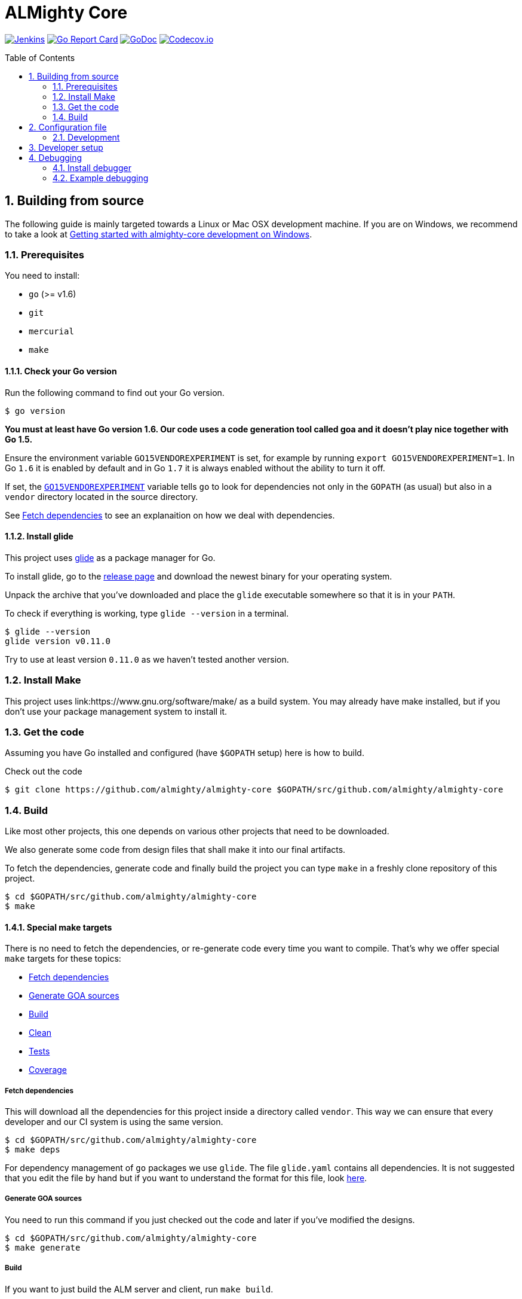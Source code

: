= ALMighty Core
:toc:
:toc-placement: preamble
:sectnums:
:experimental:

image:https://ci.centos.org/buildStatus/icon?job=devtools-almighty-core-build-master[Jenkins,link="https://ci.centos.org/view/Devtools/job/devtools-almighty-core-build-master/lastBuild/"]
image:https://goreportcard.com/badge/github.com/almighty/almighty-core[Go Report Card, link="https://goreportcard.com/report/github.com/almighty/almighty-core"]
image:https://godoc.org/github.com/almighty/almighty-core?status.png[GoDoc,link="https://godoc.org/github.com/almighty/almighty-core"]
image:https://codecov.io/gh/almighty/almighty-core/branch/master/graph/badge.svg[Codecov.io,link="https://codecov.io/gh/almighty/almighty-core"]

== Building from source [[building]]

The following guide is mainly targeted towards a Linux or Mac OSX development
machine. If you are on Windows, we recommend to take a look at
link:docs/development/getting-started-win.adoc[Getting started with almighty-core development on Windows].

=== Prerequisites [[prerequisites]]

You need to install:

* `go` (>= v1.6)
* `git`
* `mercurial`
* `make`

==== Check your Go version [[check-go-version]]

Run the following command to find out your Go version.

----
$ go version
----

*You must at least have Go version 1.6. Our code uses a code generation
tool called goa and it doesn't play nice together with Go 1.5.*

Ensure the environment variable `GO15VENDOREXPERIMENT`
is set, for example by running `export GO15VENDOREXPERIMENT=1`.
In Go `1.6` it is enabled by default and in Go `1.7` it is always enabled
without the ability to turn it off.

If set, the link:https://github.com/golang/go/wiki/PackageManagementTools#go15vendorexperiment[`GO15VENDOREXPERIMENT`]
variable tells `go` to look for dependencies not only in the `GOPATH` (as usual)
but also in a `vendor` directory located in the source directory.

See <<fetch-dependencies>> to see an explanaition on how we deal with
dependencies.

==== Install glide [[glide-setup]]

This project uses link:https://glide.sh/[glide] as a package manager for Go.

To install glide, go to the
link:https://github.com/Masterminds/glide/releases[release page] and download
the newest binary for your operating system.

Unpack the archive that you've downloaded and place the `glide` executable
somewhere so that it is in your `PATH`.

To check if everything is working, type `glide --version` in a terminal.

----
$ glide --version
glide version v0.11.0
----

Try to use at least version `0.11.0` as we haven't tested another version.

=== Install Make

This project uses link:https://www.gnu.org/software/make/ as a build system. You may
already have make installed, but if you don't use your package management system to install it.

=== Get the code [[get-the-code]]

Assuming you have Go installed and configured (have `$GOPATH` setup) here is
how to build.

Check out the code

----
$ git clone https://github.com/almighty/almighty-core $GOPATH/src/github.com/almighty/almighty-core
----

=== Build [[build]]

Like most other projects, this one depends on various other projects that need
to be downloaded.

We also generate some code from design files that shall make it into our
final artifacts.

To fetch the dependencies, generate code and finally build the project you can
type `make` in a freshly clone repository of this project.

----
$ cd $GOPATH/src/github.com/almighty/almighty-core
$ make
----

==== Special make targets

There is no need to fetch the dependencies, or re-generate code every time you
want to compile. That's why we offer special `make` targets for these topics:

 * <<fetch-dependencies>>
 * <<generate-code>>
 * <<build>>
 * <<clean>>
 * <<test>>
 * <<coverage>>

===== Fetch dependencies [[fetch-dependencies]]

This will download all the dependencies for this project inside a directory
called `vendor`. This way we can ensure that every developer and our CI system
is using the same version.

----
$ cd $GOPATH/src/github.com/almighty/almighty-core
$ make deps
----

For dependency management of `go` packages we use `glide`.
The file `glide.yaml` contains all dependencies.
It is not suggested that you edit the file by hand but if you want to
understand the format for this file, look link:https://glide.readthedocs.io/en/latest/glide.yaml/[here].

===== Generate GOA sources [[generate-code]]

You need to run this command if you just checked out the code and later if
you've modified the designs.

----
$ cd $GOPATH/src/github.com/almighty/almighty-core
$ make generate
----

===== Build [[build]]

If you want to just build the ALM server and client, run `make build`.

----
$ cd $GOPATH/src/github.com/almighty/almighty-core
$ make build
----

===== Clean [[clean]]

This removes all downloaded dependencies, all generated code and compiled
artifacts.

----
$ cd $GOPATH/src/github.com/almighty/almighty-core
$ make clean
----

===== Tests [[test]]

Here's how to run all available tests. All tests will check all Go packages
except those in the `vendor/` directory.
Make sure you have docker and docker-compose available.

Setting up test environment - `make integration-test-env-prepare`

Tear test environment down - `make integration-test-env-tear-down`

[horizontal]
unit-tests::
Unit tests have the minimum requirement on time and environment setup.
+
----
$ cd $GOPATH/src/github.com/almighty/almighty-core
$ make test-unit
----

integration-tests::
Integration tests demand more setup (i.e. the PostgreSQL DB must be already
running) and probably time. We recommend that you use `docker-compose up -d db`.
+
----
$ cd $GOPATH/src/github.com/almighty/almighty-core
$ make test-integration
----

all::
To run both, the unit and the integration tests you can run
+
----
$ cd $GOPATH/src/github.com/almighty/almighty-core
$ make test-all
----

===== Coverage [[coverage]]

To visualize the coverage of unit, integration, or all tests you can run these
commands:

 * `$ make coverage-unit`
 * `$ make coverage-integration`
 * `$ make coverage-all`

NOTE: If the tests (see <<test>>) have not yet run, or if the sources have changed
since the last time the tests ran, they will be re-run to produce up to date
coverage profiles.

Each of the above tests (see <<test>>) produces a coverage profile by default.
Those coverage files are available under

----
tmp/coverage/<package>/coverage.<test>.mode-<mode>
----

Here's how the <placeholders> expand

[horizontal]
`<package>`::
something like `github.com/almighty/almighty-core/models`

`<test>`::
`unit` or `integration`

`<mode>`::
Sets the mode for coverage analysis for the packages being tested.
Possible values for `<mode>` are *set* (the default), *count*, or *atomic* and
they directly relate to the output of `go test --help`.
 * *set*: bool: does this statement run?
 * *count*: int: how many times does this statement run?
 * *atomic*: int: count, but correct in multithreaded tests; significantly more
   expensive.

In addition to all individual coverage information for each package, we also
create three more files:

[horizontal]
`tmp/coverage.unit.mode-<mode>`::
This file collects all the coverage profiles for all *unit* tests.

`tmp/coverage.integration.mode-<mode>`::
This file collects all the coverage profiles for all *integration* tests.

`tmp/coverage.mode-<mode>`::
This file is the merge result of the two afore mentioned files and thus gives
coverage information for all tests.

== Configuration file

If no configuration file is specified when the core is started, these are the defaults.

[source,yaml]
.config.yaml
----
#------------------------
# Postgres configuration
#------------------------

postgres.host: localhost
postgres.port: 5432
postgres.user: postgres
postgres.password: mysecretpassword
postgres.database: postgres
postgres.sslmode: disable
# The number of times alm server will attempt to open a connection to the database before it gives up
postgres.connection.maxretries: 50
# Duration to wait before trying to connect again
postgres.connection.retrysleep: 1s

#------------------------
# HTTP configuration
#------------------------

http.address: 0.0.0.0:8080

#------------------------
# Misc.
#------------------------

# Enable development related features, e.g. token generation endpoint
developer.mode.enabled: false

# Whether you want to create the common work item types such as system.bug, system.feature, ...
populate.commontypes: true
----

Although this is a YAML file, we highly suggest to stick to this rather lenghty notation instead of nesting structs.

To override configuration values using environment variables, use the prefix
`ALMIGHTY_` and replace the dots in the variables names with underscores.

For example to override `postgres.password`, set the environment variable `ALMIGHTY_POSTGRES_PASSWORD` to the value of you liking.

NOTE: Environment variables override the default values and the ones you've set in your config file. 

==== Development

Only files `+./*.go+`, `+./design/*.go+`, `+./models/*.go+` and `+./tool/alm-cli/main.go+` should be edited.

These files and directory are generated:

 * `./app/`
 * `./assets/js/`
 * `./client/`
 * `./swagger/`
 * `./tool/cli/`
 * `./bindata_asstfs.go`

== Developer setup

Start up dependent docker services using `docker-compose` and runs auto reload on source change tool `fresh`.

----
$ cd $GOPATH/src/github.com/almighty/almighty-core
$ make dev
----

The above steps start the API Server on port 8080.

Test out the build by executing CLI commands in a different terminal.

NOTE: The CLI needs the API Server which was started on executing `make dev`  to be up and running. Please do not kill the process. Alternatively if you haven't run `make dev` you could just start the server by running `./bin/alm`.

Create a work item type.
----
./bin/alm-cli create workitemtype --payload '{"fields":{"system.owner":{"Type":{"Kind":"user"},"Required":true},"system.state":{"Type":{"Kind":"string"},"Required":false}},"name":"Epic"}' -H localhost:8080 --pp
----
Note: Work Item Type `Name` is unique. If one tries to create another work item type with same name, error will be trown.

Retrieve the work item type.

----
$ ./bin/alm-cli show workitemtype --name "Epic" -H localhost:8080
----

List all available work item types.
----
$ ./bin/alm-cli list workitemtype -H localhost:8080 --pp
----

Create a work item.

Based on WorkItemType created above, we can create WorkItem.
We need to use name of work item type in the `type` field below.

----
$ ./bin/alm-cli create workitem --payload '{"type": "Epic", "fields": { "system.owner": "tmaeder", "system.state": "open" }}' -H localhost:8080
----

Retrieve the work item.

----
$ ./bin/alm-cli show workitem --id 1 -H localhost:8080 --pp
----

== Debugging [[debug]]

This section shows how to install a Go debugger
(link:https://github.com/derekparker/delve:[delve]) and how to actually do some
debugging from a terminal.

For somebody coming from a C/C++ background this should feed very familiar as
the GNU Debugger or GDB command line interface has similar commands.
The following table illustrates just a few of the similarities.

.Small comparison between GNU Debugger (gdb) and Go Debugger (dlv) commands
|===
|Function | GNU Debugger | Go debugger (dlv)

|Connect to a running program
|`gdb attach <PID>`
|`dlv attach <PID>`

|Set a breakpoint
|`gdb break <function>`
|`dlv break <package>.<function>`

|Continue after hitting a breakpoint or attaching to a program
|`gdb continue`
|`dlv continue`

|Show a backtrace for the current location
|`gdb bt`
|`dlv bt`

|===

More commands can be found in the
link:https://github.com/derekparker/delve/tree/master/Documentation/cli#commands[Delve documentation].

=== Install debugger

Install the link:https://github.com/derekparker/delve:[delve] debugger by running:

----
$ go get github.com/derekparker/delve/cmd/dlv
----

This will create the file `$GOPATH/bin/dlv` so in order to run the `dlv`
executable from anywhere, make sure you have `$GOPATH/bin` in your `$PATH`.

link:https://github.com/derekparker/delve/tree/master/Documentation/installation:[Here]
are instructions to install delve on different platforms.

=== Example debugging

In this example we'll debug a running ALM server using delve and set a breakpoint
on the function `WorkitemController.Show`.

NOTE: To see other ways to run `dlv`, see the link:https://github.com/derekparker/delve/blob/master/Documentation/usage/dlv.md#dlv[usage page].

Let's assume the binary `./bin/alm` is running.

==== Attach to program

To link:https://github.com/derekparker/delve/blob/master/Documentation/usage/dlv_attach.md#dlv-attach[*attach*]
the debugger to your running almight-core server,run:

----
$ dlv attach $(pidof ./bin/alm)
----

The will bring you into the delve shell which looks like this:

----
Type 'help' for list of commands.
(dlv)
----

The `./bin/alm` program is *paused* right now. Once we've set a breakpoint we will
let it run again.

==== Set breakpoint

Now, set the link:https://github.com/derekparker/delve/tree/master/Documentation/cli#break[*breakpoint*]
on the on the `WorkitemController.Show` function that is defined in `workitem.go`:

----
(dlv) break WorkitemController.Show
----

As mentioned before the almighty-core server is paused and we need to bring it
back into a *run* state. To do this, we let the program
link:https://github.com/derekparker/delve/tree/master/Documentation/cli#continue[*continue*]:

----
(dlv) continue
----

==== Trigger breakpoint

Open another shell and fetch an existing workitem using curl:

----
$ curl http://localhost:8080/api/workitems/1
----

(Replace the `1` with an existing workitem ID if needed)

Now, your debugger shell show something like this:

----
> main.(*WorkitemController).Show() /tmp/go/src/github.com/almighty/almighty-core/workitem.go:30 (hits goroutine(11):1 total:3) (PC: 0x405633)
(dlv)
----

The program is *paused* again for you to inspect it and the curl command
has not returned yet.

==== Backtrace

To show a link:https://github.com/derekparker/delve/tree/master/Documentation/cli#stack[backtrace] of how we got here in terms of stack frames, run:

----
(dlv) bt
----

The output might look similar to this but it can change over time and as
development goes on:

----
0  0x0000000000405633 in main.(*WorkitemController).Show
   at /tmp/go/src/github.com/almighty/almighty-core/workitem.go:30
1  0x0000000000520014 in github.com/almighty/almighty-core/app.MountWorkitemController.func3
   at /tmp/go/src/github.com/almighty/almighty-core/app/controllers.go:222
2  0x00000000005202fe in github.com/almighty/almighty-core/app.handleWorkitemOrigin.func1
   at /tmp/go/src/github.com/almighty/almighty-core/app/controllers.go:257
3  0x0000000000540868 in github.com/almighty/almighty-core/vendor/github.com/goadesign/goa.(*Controller).MuxHandler.func1.1
   at /tmp/go/src/github.com/almighty/almighty-core/vendor/github.com/goadesign/goa/service.go:250
4  0x00000000005d6d3e in github.com/almighty/almighty-core/vendor/github.com/goadesign/goa/middleware.Recover.func1.1
   at /tmp/go/src/github.com/almighty/almighty-core/vendor/github.com/goadesign/goa/middleware/recover.go:37
5  0x00000000005d3b9c in github.com/almighty/almighty-core/vendor/github.com/goadesign/goa/middleware.ErrorHandler.func1.1
   at /tmp/go/src/github.com/almighty/almighty-core/vendor/github.com/goadesign/goa/middleware/error_handler.go:19
6  0x00000000005d5649 in github.com/almighty/almighty-core/vendor/github.com/goadesign/goa/middleware.LogRequest.func1.1
   at /tmp/go/src/github.com/almighty/almighty-core/vendor/github.com/goadesign/goa/middleware/log_request.go:65
7  0x00000000005d7229 in github.com/almighty/almighty-core/vendor/github.com/goadesign/goa/middleware.RequestIDWithHeaderAndLengthLimit.func1.1
   at /tmp/go/src/github.com/almighty/almighty-core/vendor/github.com/goadesign/goa/middleware/request_id.go:63
8  0x000000000054192c in github.com/almighty/almighty-core/vendor/github.com/goadesign/goa.(*Controller).MuxHandler.func1
   at /tmp/go/src/github.com/almighty/almighty-core/vendor/github.com/goadesign/goa/service.go:283
9  0x000000000053faf9 in github.com/almighty/almighty-core/vendor/github.com/goadesign/goa.(*mux).Handle.func1
   at /tmp/go/src/github.com/almighty/almighty-core/vendor/github.com/goadesign/goa/mux.go:57
10  0x000000000076c3c2 in github.com/almighty/almighty-core/vendor/github.com/dimfeld/httptreemux.(*TreeMux).ServeHTTP
   at /tmp/go/src/github.com/almighty/almighty-core/vendor/github.com/dimfeld/httptreemux/router.go:247
----

The first incrementing number on every second line stands for the number of the
stackframe. Stackframe *0* is one where we set the breakpoint earlier.

==== Continue with normal processing

While there are many interesting ways to inspect your program using the *delve*
debugger, we will instead let our program *continue* to run and thereby proceed
with delivering the workitem to the curl command.

----
(dlv) continue
----

Check the shell in which you ran the curl command to see if you have go a result.

==== Exit debugging

To exit the debugger you can use the link:https://github.com/derekparker/delve/tree/master/Documentation/cli#exit[`exit`]
command or press kbd:[Ctrl+d], just like you would exit any Bash for example:

----
(dlv) exit
Would you like to kill the process? [Y/n] y
----

You are being asked if you want to kill the process and the answer to this
question very much depends on the way you've started *delve*. If you've attached
to a running process like we did, the answer to this question is probably *no*.
And if you've just started the program under test for debugging purposes then
you might as well answer y to stop it.
